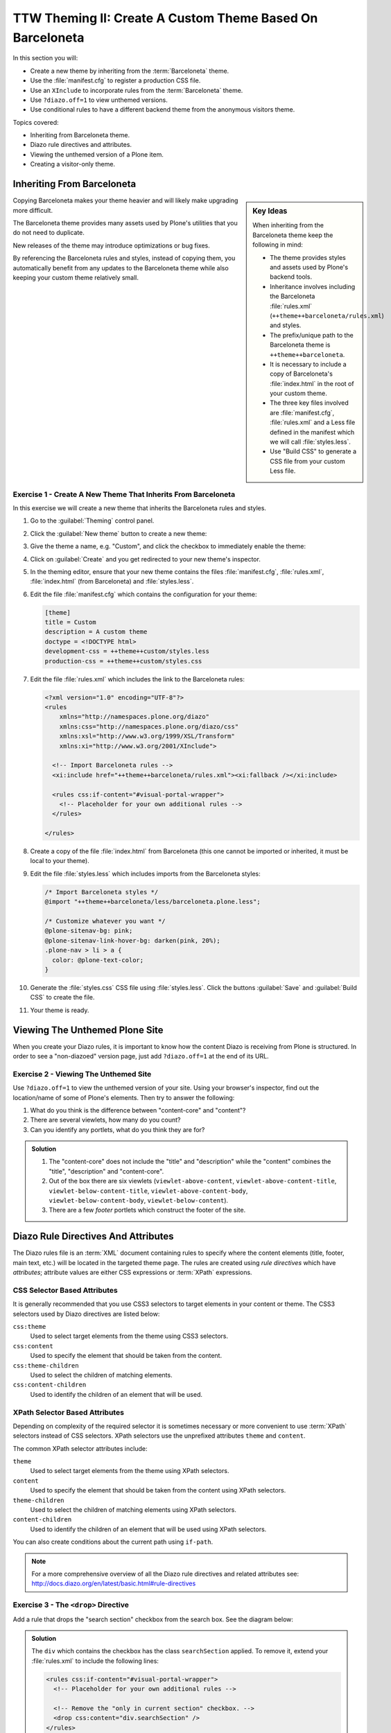 ==========================================================
TTW Theming II: Create A Custom Theme Based On Barceloneta
==========================================================

In this section you will:

* Create a new theme by inheriting from the :term:`Barceloneta` theme.
* Use the :file:`manifest.cfg` to register a production CSS file.
* Use an ``XInclude`` to incorporate rules from the :term:`Barceloneta` theme.
* Use ``?diazo.off=1`` to view unthemed versions.
* Use conditional rules to have a different backend theme from the anonymous visitors theme.

Topics covered:

* Inheriting from Barceloneta theme.
* Diazo rule directives and attributes.
* Viewing the unthemed version of a Plone item.
* Creating a visitor-only theme.


Inheriting From Barceloneta
---------------------------
.. sidebar:: Key Ideas

    When inheriting from the Barceloneta theme keep the following in mind:

    * The theme provides styles and assets used by Plone's backend tools.
    * Inheritance involves including the Barceloneta :file:`rules.xml` (``++theme++barceloneta/rules.xml``) and styles.
    * The prefix/unique path to the Barceloneta theme is ``++theme++barceloneta``.
    * It is necessary to include a copy of Barceloneta's :file:`index.html` in the root of your custom theme.
    * The three key files involved are :file:`manifest.cfg`, :file:`rules.xml` and a Less file defined in the manifest which we will call :file:`styles.less`.
    * Use "Build CSS" to generate a CSS file from your custom Less file.

Copying Barceloneta makes your theme heavier and will likely make upgrading more difficult.

The Barceloneta theme provides many assets used by Plone's utilities that you do not need to duplicate.

New releases of the theme may introduce optimizations or bug fixes.

By referencing the Barceloneta rules and styles, instead of copying them, you automatically benefit from any updates to the Barceloneta theme while also keeping your custom theme relatively small.


Exercise 1 - Create A New Theme That Inherits From Barceloneta
++++++++++++++++++++++++++++++++++++++++++++++++++++++++++++++

In this exercise we will create a new theme that inherits the Barceloneta rules and styles.

#. Go to the :guilabel:`Theming` control panel.
#. Click the :guilabel:`New theme` button to create a new theme:

   .. image:: ../theming/_static/theming-new-theme.png

#. Give the theme a name, e.g. "Custom", and click the checkbox to immediately enable the theme:

   .. image:: ../theming/_static/theming-new-theme2.png

#. Click on :guilabel:`Create` and you get redirected to your new theme's inspector.

#. In the theming editor, ensure that your new theme contains the files :file:`manifest.cfg`, :file:`rules.xml`, :file:`index.html` (from Barceloneta) and :file:`styles.less`.

#. Edit the file :file:`manifest.cfg` which contains the configuration for your theme:

   .. code-block:: ini

      [theme]
      title = Custom
      description = A custom theme
      doctype = <!DOCTYPE html>
      development-css = ++theme++custom/styles.less
      production-css = ++theme++custom/styles.css

#. Edit the file :file:`rules.xml` which includes the link to the Barceloneta rules:

   .. code-block:: xml

      <?xml version="1.0" encoding="UTF-8"?>
      <rules
          xmlns="http://namespaces.plone.org/diazo"
          xmlns:css="http://namespaces.plone.org/diazo/css"
          xmlns:xsl="http://www.w3.org/1999/XSL/Transform"
          xmlns:xi="http://www.w3.org/2001/XInclude">

        <!-- Import Barceloneta rules -->
        <xi:include href="++theme++barceloneta/rules.xml"><xi:fallback /></xi:include>

        <rules css:if-content="#visual-portal-wrapper">
          <!-- Placeholder for your own additional rules -->
        </rules>

      </rules>

#. Create a copy of the file :file:`index.html` from Barceloneta (this one cannot be imported or inherited, it must be local to your theme).

#. Edit the file :file:`styles.less` which includes imports from the Barceloneta styles:

   .. code-block:: css

      /* Import Barceloneta styles */
      @import "++theme++barceloneta/less/barceloneta.plone.less";

      /* Customize whatever you want */
      @plone-sitenav-bg: pink;
      @plone-sitenav-link-hover-bg: darken(pink, 20%);
      .plone-nav > li > a {
        color: @plone-text-color;
      }

#. Generate the :file:`styles.css` CSS file using :file:`styles.less`.
   Click the buttons :guilabel:`Save` and :guilabel:`Build CSS` to create the file.

#. Your theme is ready.


Viewing The Unthemed Plone Site
-------------------------------

When you create your Diazo rules, it is important to know how the content Diazo is receiving from Plone is structured.
In order to see a "non-diazoed" version page, just add ``?diazo.off=1`` at the end of its URL.


Exercise 2 - Viewing The Unthemed Site
++++++++++++++++++++++++++++++++++++++

Use ``?diazo.off=1`` to view the unthemed version of your site.
Using your browser's inspector, find out the location/name of some of Plone's elements.
Then try to answer the following:

#. What do you think is the difference between "content-core" and "content"?
#. There are several viewlets, how many do you count?
#. Can you identify any portlets, what do you think they are for?

.. admonition:: Solution
   :class: toggle

   #. The "content-core" does not include the "title" and "description" while the "content" combines the "title", "description" and "content-core".
   #. Out of the box there are six viewlets (``viewlet-above-content``, ``viewlet-above-content-title``, ``viewlet-below-content-title``, ``viewlet-above-content-body``, ``viewlet-below-content-body``, ``viewlet-below-content``).
   #. There are a few *footer* portlets which construct the footer of the site.


Diazo Rule Directives And Attributes
------------------------------------

The Diazo rules file is an :term:`XML` document containing rules to specify where the content elements (title, footer, main text, etc.) will be located in the targeted theme page.
The rules are created using *rule directives* which have *attributes*; attribute values are either CSS expressions or :term:`XPath` expressions.


CSS Selector Based Attributes
+++++++++++++++++++++++++++++
It is generally recommended that you use CSS3 selectors to target elements in your content or theme.
The CSS3 selectors used by Diazo directives are listed below:

``css:theme``
    Used to select target elements from the theme using CSS3 selectors.
``css:content``
    Used to specify the element that should be taken from the content.
``css:theme-children``
    Used to select the children of matching elements.
``css:content-children``
    Used to identify the children of an element that will be used.


XPath Selector Based Attributes
+++++++++++++++++++++++++++++++

Depending on complexity of the required selector it is sometimes necessary or more convenient to use :term:`XPath` selectors instead of CSS selectors.
XPath selectors use the unprefixed attributes ``theme`` and ``content``.

The common XPath selector attributes include:

``theme``
    Used to select target elements from the theme using XPath selectors.
``content``
    Used to specify the element that should be taken from the content using XPath selectors.
``theme-children``
    Used to select the children of matching elements using XPath selectors.
``content-children``
    Used to identify the children of an element that will be used using XPath selectors.

You can also create conditions about the current path using ``if-path``.


.. note::

   For a more comprehensive overview of all the Diazo rule directives
   and related attributes see: http://docs.diazo.org/en/latest/basic.html#rule-directives


Exercise 3 - The ``<drop>`` Directive
+++++++++++++++++++++++++++++++++++++

Add a rule that drops the "search section" checkbox from the search box.
See the diagram below:

.. image:: ../theming/_static/theming-dropping-thesearchsection.png

.. admonition:: Solution
   :class: toggle

   The ``div`` which contains the checkbox has the class ``searchSection`` applied.
   To remove it, extend your :file:`rules.xml` to include the following lines:

   .. code-block:: xml

      <rules css:if-content="#visual-portal-wrapper">
        <!-- Placeholder for your own additional rules -->

        <!-- Remove the "only in current section" checkbox. -->
        <drop css:content="div.searchSection" />
      </rules>


Conditional Attributes
++++++++++++++++++++++

The following attributes can be used to conditionally activate a directive.

``css:if-content``
    Defines a CSS3 expression: if there is an element in the *content* that matches the expression then activate the directive.
``css:if-theme``
    Defines a CSS3 expression: if there is an element in the *theme* that matches the expression then activate the directive.
``if-content``
    Defines an XPath expression: if there is an element in the *content* that matches the expression then activate the directive.
``if-theme``
    Defines an XPath expression: if there is an element in the *theme* that matches the expression then activate the directive.
``if-path``
    Conditionally activate the current directive based on the current path.

.. note::

   In a previous chapter we discussed the Plone ``<body>`` element and how to take advantage of the custom CSS classes associated with it.
   We were introduced to the attribute ``css:if-content``.
   Remember that we are able to determine a lot of context related information from the classes, such as:

   * the current user role and permissions,
   * the current content-type and its template,
   * the site section and sub section,
   * the current subsite (if any).

Here is an example:

.. code-block:: xml

      <body class="template-summary_view
                     portaltype-collection
                     site-Plone
                     section-news
                     subsection-aggregator
                     icons-on
                     thumbs-on
                     frontend
                     viewpermission-view
                     userrole-manager
                     userrole-authenticated
                     userrole-owner
                     plone-toolbar-left
                     plone-toolbar-expanded
                     plone-toolbar-left-expanded
                     pat-plone
                     patterns-loaded">


Converting An Existing HTML Template Into A Theme
-------------------------------------------------
In the Plone "universe" it is not uncommon to convert an existing HTML template into a Diazo theme.

Ensure that when you zip up the source theme that there is a single folder in the root of the zip file.

We will explore this in more detail in the next exercise.


Exercise 4 - Convert A HTML Template Into A Diazo Theme
+++++++++++++++++++++++++++++++++++++++++++++++++++++++

In this exercise we will walk through the process of converting an existing free HTML theme into a Diazo-based Plone theme.

.. image:: ../theming/_static/theming-startbootstrap-newage-theme.png

We've selected the free `New Age Bootstrap theme <https://github.com/BlackrockDigital/startbootstrap-new-age>`_.
The theme is already packaged in a manner that will work with the theming tool.

.. note::

   When being distributed, Plone themes are packaged as zip files.
   A theme should be structured such that there is only one top-level directory in the root of the zip file.

   By convention the directory should contain your :file:`index.html`.
   The supporting files (CSS, JavasSript and other files) may be in subdirectories.

#. To get started `download a copy of the New Age theme as a zip file <https://codeload.github.com/BlackrockDigital/startbootstrap-new-age/zip/master>`_.
   Then upload it to the theme control panel.

   .. hint::
      :class: toggle

      This is a generic theme, it does not provide the Plone/Diazo specific :file:`rules.xml` or :file:`manifest.cfg` files.
      When you upload the zip file, the theming tool generates a :file:`rules.xml` file.
      In the next steps you will add additional files including a :file:`manifest.cfg` file
      (perhaps in the future the :file:`manifest.cfg` file will also be generated for you).

   .. image:: ../theming/_static/theming-uploadzipfile.png

   Select the downloaded zip file.

   .. image:: ../theming/_static/theming-uploadzipfile2.png

#. Add a :file:`styles.less` file and import the Barceloneta styles (look back to Exercise 1).
#. Add a :file:`manifest.cfg` file, set ``production-css`` equal to ``styles.css``

   .. note::

      *Clean Blog* is a free Bootstrap theme, the latest version is available on GitHub `<https://github.com/BlackrockDigital/startbootstrap-clean-blog>`_

   .. hint::
      :class: toggle

      You can identify the theme path by reading your browser's address bar when your theme is open in the theming tool.
      You'll need to include the proper theme path in your :file:`manifest.cfg`,
      in this case it will most likely be something like ``++theme++startbootstrap-new-age-master``

   .. code-block:: ini

      [theme]
      title = New Age
      prefix = /++theme++startbootstrap-new-age-master
      doctype = <!DOCTYPE html>
      development-css = ++theme++startbootstrap-new-age-master/styles.less
      production-css = ++theme++startbootstrap-new-age-master/styles.css


#. Add rules to include the Barceloneta backend utilities.

   .. code-block:: xml

      <?xml version="1.0" encoding="UTF-8"?>
      <rules
          xmlns="http://namespaces.plone.org/diazo"
          xmlns:css="http://namespaces.plone.org/diazo/css"
          xmlns:xsl="http://www.w3.org/1999/XSL/Transform"
          xmlns:xi="http://www.w3.org/2001/XInclude">

        <!-- Include the backend theme -->
        <xi:include href="++theme++barceloneta/backend.xml"><xi:fallback /></xi:include>

        <rules css:if-content="#visual-portal-wrapper">
          <!-- Placeholder for your own additional rules -->
        </rules>

      </rules>

#. Add rules to include content, add site structure, drop unneeded elements, customize the menu.

   .. warning::

      Look out for inline styles in this theme (i.e. the use of the ``style`` attribute on a tag).
      This is especially problematic with background images set with relative paths.
      The two issues that result are:

      * the relative path does not translate properly in the context of the theme;
      * it can be tricky to dynamically replace background images provided by inline styles.

.. hint::
   :class: toggle

   #. Add the theme file:

      .. code-block:: xml

         <theme href="index.html" />

   #. To add the Plone-related header data, add these rules:

      .. code-block:: xml

         <rules css:if-content="#portal-top">
           <!--  Attributes  -->
           <copy attributes="*" css:theme="html" css:content="html"/>
           <!--  Base tag  -->
           <before css:theme="title" css:content="base"/>
           <!--  Title  -->
           <replace css:theme="title" css:content="title"/>
           <!--  Pull in Plone Meta  -->
           <after css:theme-children="head" css:content="head meta"/>
           <!--  Don't use Plone icons, use the theme's  -->
           <drop css:content="head link[rel='apple-touch-icon']"/>
           <drop css:content="head link[rel='shortcut icon']"/>
           <!--  CSS  -->
           <after css:theme-children="head" css:content="head link"/>
           <after css:theme-children="head" css:content="head style"/>
           <!--  Script  -->
           <after css:theme-children="head" css:content="head script"/>
         </rules>

   #. The attributes from the ``body`` element from Plone are important:

      .. code-block:: xml

         <!-- Copy over the id/class attributes on the body tag. This is important for per-section styling -->
         <copy attributes="*" css:content="body" css:theme="body"/>

   #. Add content-related rules:

      .. code-block:: xml

         <rules css:if-content="#visual-portal-wrapper">
           <!-- Placeholder for your own additional rules -->

           <replace css:theme=".navbar-brand" css:content="#portal-logo" />

           <replace css:theme-children=".masthead .header-content" css:content-children=".hero" />
           <drop css:theme=".masthead > .container" css:if-not-content=".hero" />
           <drop css:content=".hero"/>
           <drop css:theme=".masthead .device-container" />

           <!--  move global nav  -->
           <replace css:theme-children=".navbar-nav" css:content-children=".plone-nav" />

           <replace css:theme-children=".features" css:content-children="#content" />

           <drop css:theme="section.download" />
           <drop css:theme="section.cta" />
           <drop css:theme="section.contact" />
         </rules>


Create A Visitor-Only Theme - Conditionally Enabling Barceloneta
----------------------------------------------------------------

Sometimes it is more convenient for your website administrators to use Barceloneta, Plone's default theme.
Other visitors would see a completely different layout provided by your custom theme.

To achieve this you will need to associate your visitor theme rules with an expression like ``css:if-content="body.userrole-anonymous"``.
For rules that will affect logged-in users you can use the expression ``css:if-content="body:not(.userrole-anonymous)"``.

Once you've combined the expressions above with the right Diazo rules you will be able to present an anonymous visitor
with a specific HTML theme while presenting the Barceloneta theme to logged-in users.

.. warning::

   The Barceloneta :file:`++theme++barceloneta/rules.xml` expects the Barceloneta :file:`index.html` to reside locally in your current theme.
   To avoid conflict and to accommodate the inherited Barceloneta, ensure that your theme file has a different name such as :file:`front.html`.


Exercise 5 - Convert The Theme To Be A Visitor-Only Theme
+++++++++++++++++++++++++++++++++++++++++++++++++++++++++

In this exercise we will alter our theme from the previous exercise to make it into a visitor-only theme.

#. Update the :file:`rules.xml` file to include Barceloneta rules.

   .. hint::
      :class: toggle

      Use ``<xi:include href="++theme++barceloneta/rules.xml" />``

#. Add conditional rules to :file:`rules.xml` so that the new theme is only shown to anonymous users.
   Rename the theme's :file:`index.html` to :file:`front.html` and add a copy of the Barceloneta :file:`index.html`.

   .. hint::
      :class: toggle

      Copy the contents of the Barceloneta :file:`index.html` file, then add it to the theme as the new :file:`index.html` file.

      Change :file:`rules.xml` to look similar to this:

      .. code-block:: xml

         <?xml version="1.0" encoding="UTF-8"?>
         <rules
             xmlns="http://namespaces.plone.org/diazo"
             xmlns:css="http://namespaces.plone.org/diazo/css"
             xmlns:xsl="http://www.w3.org/1999/XSL/Transform"
             xmlns:xi="http://www.w3.org/2001/XInclude">

           <rules css:if-content="body:not(.userrole-anonymous)">
             <!-- Import Barceloneta rules -->
             <xi:include href="++theme++barceloneta/rules.xml" />
           </rules>

           <rules css:if-content="body.userrole-anonymous">

             <theme href="front.html" />

             <rules css:if-content="#portal-top">
               <!--  Attributes  -->
               <copy attributes="*" css:theme="html" css:content="html"/>
               <!--  Base tag  -->
               <before css:theme="title" css:content="base"/>
               <!--  Title  -->
               <replace css:theme="title" css:content="title"/>
               <!--  Pull in Plone Meta  -->
               <after css:theme-children="head" css:content="head meta"/>
               <!--  Don't use Plone icons, use the theme's  -->
               <drop css:content="head link[rel='apple-touch-icon']"/>
               <drop css:content="head link[rel='shortcut icon']"/>
               <!--  CSS  -->
               <after css:theme-children="head" css:content="head link"/>
               <after css:theme-children="head" css:content="head style"/>
               <!--  Script  -->
               <after css:theme-children="head" css:content="head script"/>
             </rules>

             <!-- Copy over the id/class attributes on the body tag. This is important for per-section styling -->
             <copy attributes="*" css:content="body" css:theme="body"/>

             <rules css:if-content="#visual-portal-wrapper">
               <!-- Placeholder for your own additional rules -->

               <replace css:theme=".navbar-brand" css:content="#portal-logo" />

               <replace css:theme-children=".masthead .header-content" css:content-children=".hero" />
               <drop css:theme=".masthead > .container" css:if-not-content=".hero" />
               <drop css:content=".hero" />
               <drop css:theme=".masthead .device-container" />

               <!--  move global nav  -->
               <replace css:theme-children=".navbar-nav" css:content-children=".plone-nav" />

               <replace css:theme-children=".features" css:content-children="#content" />

               <drop css:theme="section.download" />
               <drop css:theme="section.cta" />
               <drop css:theme="section.contact" />
             </rules>

             <!-- Include the backend theme -->
             <xi:include href="++theme++barceloneta/backend.xml"><xi:fallback /></xi:include>

           </rules>
         </rules>

